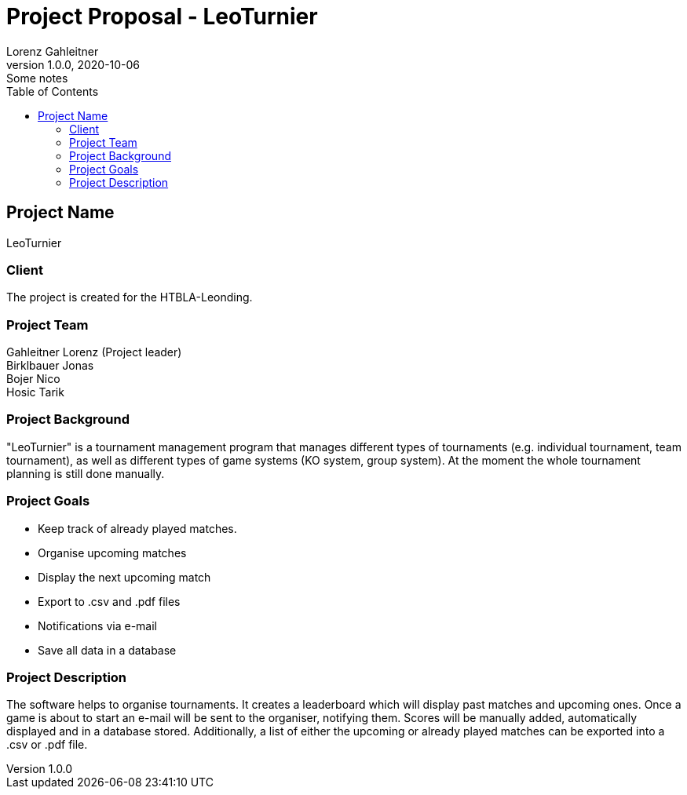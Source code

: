 = Project Proposal - LeoTurnier
Lorenz Gahleitner
1.0.0, 2020-10-06: Some notes
ifndef::imagesdir[:imagesdir: images]
//:toc-placement!:  // prevents the generation of the doc at this position, so it can be printed afterwards
:sourcedir: ../src/main/java
:icons: font // Nummerierung der Überschriften / section numbering
:toc: left

//Need this blank line after ifdef, don't know why...
ifdef::backend-html5[]

// print the toc here (not at the default position)
//toc::[]

== Project Name
LeoTurnier

=== Client
The project is created for the HTBLA-Leonding.

=== Project Team
Gahleitner Lorenz (Project leader) +
Birklbauer Jonas +
Bojer Nico +
Hosic Tarik

=== Project Background
"LeoTurnier" is a tournament management program that manages different types of tournaments
(e.g. individual tournament, team tournament), as well as different types of game systems
(KO system, group system).
At the moment the whole tournament planning is still done manually.

=== Project Goals
* Keep track of already played matches.
* Organise upcoming matches
* Display the next upcoming match
* Export to .csv and .pdf files
* Notifications via e-mail
* Save all data in a database

=== Project Description
The software helps to organise tournaments. It creates a leaderboard which will display past
matches and upcoming ones. Once a game is about to start an e-mail will be sent to the organiser,
notifying them. Scores will be manually added, automatically displayed and in a database stored.
Additionally, a list of either the upcoming or already played matches can
be exported into a .csv or .pdf file.

